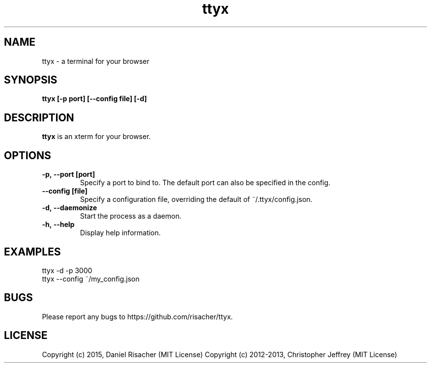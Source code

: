 .ds q \N'34'
.TH ttyx 1

.SH NAME
ttyx \- a terminal for your browser

.SH SYNOPSIS
.nf
.B ttyx [\-p port] [\-\-config file] [\-d]
.fi

.SH DESCRIPTION
.B ttyx
is an xterm for your browser.

.SH OPTIONS
.TP
.BI \-p,\ \-\-port\ [port]
Specify a port to bind to. The default port can also be specified in the config.
.TP
.BI \-\-config\ [file]
Specify a configuration file, overriding the default of ~/.ttyx/config.json.
.TP
.BI \-d,\ \-\-daemonize
Start the process as a daemon.
.TP
.BI \-h,\ \-\-help
Display help information.
.SH EXAMPLES
.TP
ttyx -d -p 3000
.TP
ttyx --config ~/my_config.json

.SH BUGS
Please report any bugs to https://github.com/risacher/ttyx.

.SH LICENSE
Copyright (c) 2015, Daniel Risacher (MIT License)
Copyright (c) 2012-2013, Christopher Jeffrey (MIT License)
